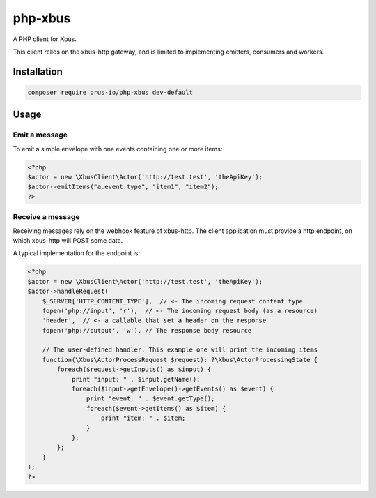 php-xbus
========

A PHP client for Xbus.

This client relies on the xbus-http gateway, and is limited to implementing
emitters, consumers and workers.

Installation
------------

.. code-block:: bash

    composer require orus-io/php-xbus dev-default

Usage
-----

Emit a message
~~~~~~~~~~~~~~

To emit a simple envelope with one events containing one or more items:

.. code-block:: php

    <?php
    $actor = new \XbusClient\Actor('http://test.test', 'theApiKey');
    $actor->emitItems("a.event.type", "item1", "item2");
    ?>

Receive a message
~~~~~~~~~~~~~~~~~

Receiving messages rely on the webhook feature of xbus-http. The client application
must provide a http endpoint, on which xbus-http will POST some data.

A typical implementation for the endpoint is:

.. code-block:: php

    <?php
    $actor = new \XbusClient\Actor('http://test.test', 'theApiKey');
    $actor->handleRequest(
        $_SERVER['HTTP_CONTENT_TYPE'],  // <- The incoming request content type
        fopen('php://input', 'r'),  // <- The incoming request body (as a resource)
        'header',  // <- a callable that set a header on the response
        fopen('php://output', 'w'), // The response body resource

        // The user-defined handler. This example one will print the incoming items
        function(\Xbus\ActorProcessRequest $request): ?\Xbus\ActorProcessingState {
            foreach($request->getInputs() as $input) {
                print "input: " . $input.getName();
                foreach($input->getEnvelope()->getEvents() as $event) {
                    print "event: " . $event.getType();
                    foreach($event->getItems() as $item) {
                        print "item: " . $item;
                    }
                };
            };
        }
    );
    ?>
